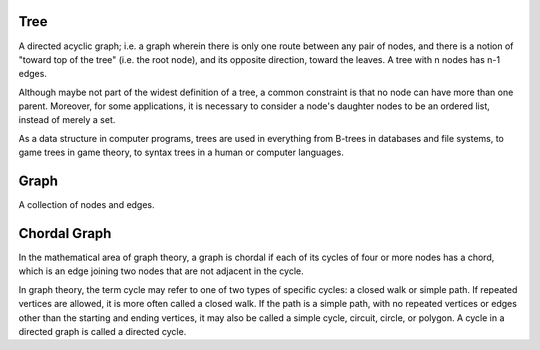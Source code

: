 Tree
====

A directed acyclic graph; i.e. a graph wherein there is only one route between
any pair of nodes, and there is a notion of "toward top of the tree" (i.e. the
root node), and its opposite direction, toward the leaves. A tree with n nodes
has n-1 edges.

Although maybe not part of the widest definition of a tree, a common constraint
is that no node can have more than one parent. Moreover, for some applications,
it is necessary to consider a node's daughter nodes to be an ordered list,
instead of merely a set.

As a data structure in computer programs, trees are used in everything from
B-trees in databases and file systems, to game trees in game theory, to syntax
trees in a human or computer languages.


Graph
=====

A collection of nodes and edges.

Chordal Graph
=============

In the mathematical area of graph theory, a graph is chordal if each of its
cycles of four or more nodes has a chord, which is an edge joining two nodes
that are not adjacent in the cycle.

In graph theory, the term cycle may refer to one of two types of specific
cycles: a closed walk or simple path. If repeated vertices are allowed, it is
more often called a closed walk. If the path is a simple path, with no repeated
vertices or edges other than the starting and ending vertices, it may also be
called a simple cycle, circuit, circle, or polygon. A cycle in a directed graph
is called a directed cycle.


